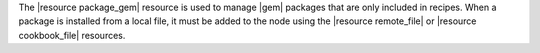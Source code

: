 .. The contents of this file are included in multiple topics.
.. This file should not be changed in a way that hinders its ability to appear in multiple documentation sets.

The |resource package_gem| resource is used to manage |gem| packages that are only included in recipes. When a package is installed from a local file, it must be added to the node using the |resource remote_file| or |resource cookbook_file| resources.
